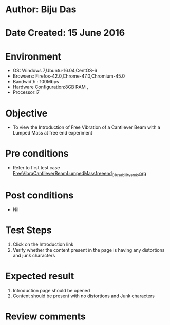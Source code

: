 * Author: Biju Das
* Date Created: 15 June 2016
* Environment
  - OS: Windows 7,Ubuntu-16.04,CentOS-6
  - Browsers: Firefox-42.0,Chrome-47.0,Chromium-45.0
  - Bandwidth : 100Mbps
  - Hardware Configuration:8GB RAM , 
  - Processor:i7

* Objective
  - To view the Introduction of Free Vibration of a Cantilever Beam with a Lumped Mass at free end experiment

* Pre conditions
  - Refer to first test case [[https://github.com/Virtual-Labs/virtual-lab-for-mechanical-vibrations-iitg/blob/master/test-cases/integration_test-cases/FreeVibraCantileverBeamLumpedMassfreeend/FreeVibraCantileverBeamLumpedMassfreeend_01_usability_smk.org][FreeVibraCantileverBeamLumpedMassfreeend_01_usability_smk.org]] 

* Post conditions
   - Nil
* Test Steps
  1. Click on the Introduction link 
  2. Verify whether the content present in the page is having any distortions and junk characters

* Expected result
  1. Introduction page should be opened
  2. Content should be present with no distortions and Junk characters

* Review comments
